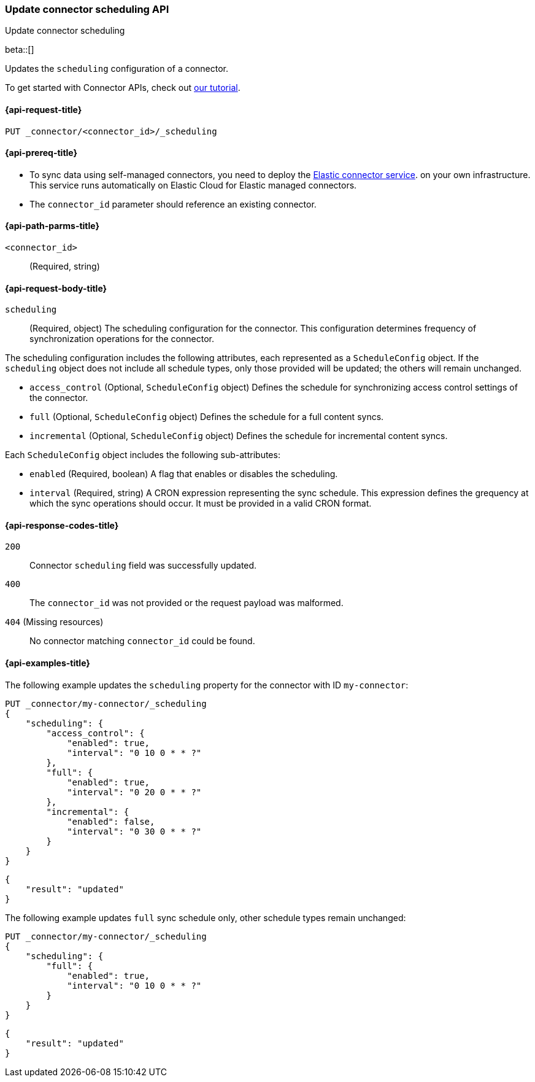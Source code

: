 [[update-connector-scheduling-api]]
=== Update connector scheduling API
++++
<titleabbrev>Update connector scheduling</titleabbrev>
++++

beta::[]

Updates the `scheduling` configuration of a connector.

To get started with Connector APIs, check out <<es-connectors-tutorial-api, our tutorial>>.


[[update-connector-scheduling-api-request]]
==== {api-request-title}

`PUT _connector/<connector_id>/_scheduling`

[[update-connector-scheduling-api-prereq]]
==== {api-prereq-title}

* To sync data using self-managed connectors, you need to deploy the <<es-connectors-deploy-connector-service,Elastic connector service>>. on your own infrastructure. This service runs automatically on Elastic Cloud for Elastic managed connectors.
* The `connector_id` parameter should reference an existing connector.

[[update-connector-scheduling-api-path-params]]
==== {api-path-parms-title}

`<connector_id>`::
(Required, string)

[role="child_attributes"]
[[update-connector-scheduling-api-request-body]]
==== {api-request-body-title}

`scheduling`::
(Required, object) The scheduling configuration for the connector. This configuration determines frequency of synchronization operations for the connector.

The scheduling configuration includes the following attributes, each represented as a `ScheduleConfig` object. If the `scheduling` object does not include all schedule types, only those provided will be updated; the others will remain unchanged.

- `access_control` (Optional, `ScheduleConfig` object) Defines the schedule for synchronizing access control settings of the connector.

- `full` (Optional, `ScheduleConfig` object) Defines the schedule for a full content syncs.

- `incremental` (Optional, `ScheduleConfig` object) Defines the schedule for incremental content syncs.

Each `ScheduleConfig` object includes the following sub-attributes:

  - `enabled` (Required, boolean) A flag that enables or disables the scheduling.

  - `interval` (Required, string) A CRON expression representing the sync schedule. This expression defines the grequency at which the sync operations should occur. It must be provided in a valid CRON format.


[[update-connector-scheduling-api-response-codes]]
==== {api-response-codes-title}

`200`::
Connector `scheduling` field was successfully updated.

`400`::
The `connector_id` was not provided or the request payload was malformed.

`404` (Missing resources)::
No connector matching `connector_id` could be found.

[[update-connector-scheduling-api-example]]
==== {api-examples-title}

The following example updates the `scheduling` property for the connector with ID `my-connector`:

////
[source, console]
--------------------------------------------------
PUT _connector/my-connector
{
  "index_name": "search-google-drive",
  "name": "My Connector",
  "service_type": "google_drive"
}
--------------------------------------------------
// TESTSETUP

[source,console]
--------------------------------------------------
DELETE _connector/my-connector
--------------------------------------------------
// TEARDOWN
////

[source,console]
----
PUT _connector/my-connector/_scheduling
{
    "scheduling": {
        "access_control": {
            "enabled": true,
            "interval": "0 10 0 * * ?"
        },
        "full": {
            "enabled": true,
            "interval": "0 20 0 * * ?"
        },
        "incremental": {
            "enabled": false,
            "interval": "0 30 0 * * ?"
        }
    }
}
----

[source,console-result]
----
{
    "result": "updated"
}
----

The following example updates `full` sync schedule only, other schedule types remain unchanged:

[source,console]
----
PUT _connector/my-connector/_scheduling
{
    "scheduling": {
        "full": {
            "enabled": true,
            "interval": "0 10 0 * * ?"
        }
    }
}
----

[source,console-result]
----
{
    "result": "updated"
}
----
